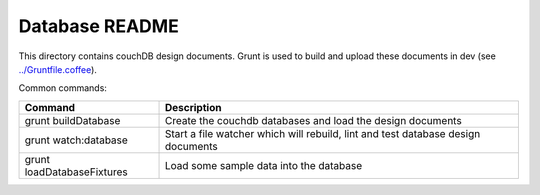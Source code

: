 Database README
===============

This directory contains couchDB design documents. Grunt is used to build and
upload these documents in dev (see `../Gruntfile.coffee <../Gruntfile.coffee>`_).

Common commands:

==========================  ==============
Command                     Description
==========================  ==============
grunt buildDatabase         Create the couchdb databases and load the design documents
grunt watch:database        Start a file watcher which will rebuild, lint and test
                            database design documents
grunt loadDatabaseFixtures  Load some sample data into the database
==========================  ==============
